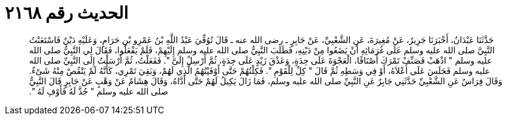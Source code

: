 
= الحديث رقم ٢١٦٨

[quote.hadith]
حَدَّثَنَا عَبْدَانُ، أَخْبَرَنَا جَرِيرٌ، عَنْ مُغِيرَةَ، عَنِ الشَّعْبِيِّ، عَنْ جَابِرٍ ـ رضى الله عنه ـ قَالَ تُوُفِّيَ عَبْدُ اللَّهِ بْنُ عَمْرِو بْنِ حَرَامٍ، وَعَلَيْهِ دَيْنٌ فَاسْتَعَنْتُ النَّبِيَّ صلى الله عليه وسلم عَلَى غُرَمَائِهِ أَنْ يَضَعُوا مِنْ دَيْنِهِ، فَطَلَبَ النَّبِيُّ صلى الله عليه وسلم إِلَيْهِمْ، فَلَمْ يَفْعَلُوا، فَقَالَ لِي النَّبِيُّ صلى الله عليه وسلم ‏"‏ اذْهَبْ فَصَنِّفْ تَمْرَكَ أَصْنَافًا، الْعَجْوَةَ عَلَى حِدَةٍ، وَعَذْقَ زَيْدٍ عَلَى حِدَةٍ، ثُمَّ أَرْسِلْ إِلَىَّ ‏"‏‏.‏ فَفَعَلْتُ، ثُمَّ أَرْسَلْتُ إِلَى النَّبِيِّ صلى الله عليه وسلم فَجَلَسَ عَلَى أَعْلاَهُ، أَوْ فِي وَسَطِهِ ثُمَّ قَالَ ‏"‏ كِلْ لِلْقَوْمِ ‏"‏‏.‏ فَكِلْتُهُمْ حَتَّى أَوْفَيْتُهُمُ الَّذِي لَهُمْ، وَبَقِيَ تَمْرِي، كَأَنَّهُ لَمْ يَنْقُصْ مِنْهُ شَىْءٌ‏.‏ وَقَالَ فِرَاسٌ عَنِ الشَّعْبِيِّ حَدَّثَنِي جَابِرٌ عَنِ النَّبِيِّ صلى الله عليه وسلم، فَمَا زَالَ يَكِيلُ لَهُمْ حَتَّى أَدَّاهُ، وَقَالَ هِشَامٌ عَنْ وَهْبٍ عَنْ جَابِرٍ قَالَ النَّبِيُّ صلى الله عليه وسلم ‏"‏ جُذَّ لَهُ فَأَوْفِ لَهُ ‏"‏‏.‏